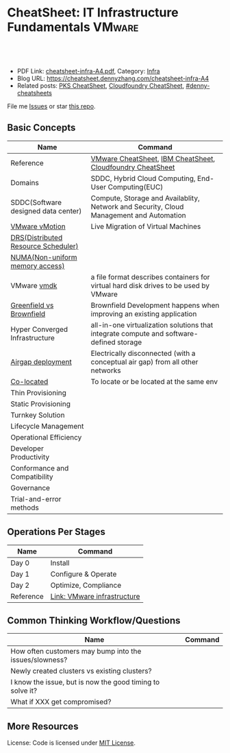 * CheatSheet: IT Infrastructure Fundamentals                         :VMware:
:PROPERTIES:
:type:     infra
:export_file_name: cheatsheet-infra-A4.pdf
:END:

#+BEGIN_HTML
<a href="https://github.com/dennyzhang/cheatsheet.dennyzhang.com/tree/master/cheatsheet-infra-A4"><img align="right" width="200" height="183" src="https://www.dennyzhang.com/wp-content/uploads/denny/watermark/github.png" /></a>
<div id="the whole thing" style="overflow: hidden;">
<div style="float: left; padding: 5px"> <a href="https://www.linkedin.com/in/dennyzhang001"><img src="https://www.dennyzhang.com/wp-content/uploads/sns/linkedin.png" alt="linkedin" /></a></div>
<div style="float: left; padding: 5px"><a href="https://github.com/dennyzhang"><img src="https://www.dennyzhang.com/wp-content/uploads/sns/github.png" alt="github" /></a></div>
<div style="float: left; padding: 5px"><a href="https://www.dennyzhang.com/slack" target="_blank" rel="nofollow"><img src="https://www.dennyzhang.com/wp-content/uploads/sns/slack.png" alt="slack"/></a></div>
</div>

<br/><br/>
<a href="http://makeapullrequest.com" target="_blank" rel="nofollow"><img src="https://img.shields.io/badge/PRs-welcome-brightgreen.svg" alt="PRs Welcome"/></a>
#+END_HTML

- PDF Link: [[https://github.com/dennyzhang/cheatsheet.dennyzhang.com/blob/master/cheatsheet-infra-A4/cheatsheet-infra-A4.pdf][cheatsheet-infra-A4.pdf]], Category: [[https://cheatsheet.dennyzhang.com/category/vmware/][Infra]]
- Blog URL: https://cheatsheet.dennyzhang.com/cheatsheet-infra-A4
- Related posts: [[https://cheatsheet.dennyzhang.com/cheatsheet-pks-A4][PKS CheatSheet]], [[https://cheatsheet.dennyzhang.com/cheatsheet-cloudfoundry-A4][Cloudfoundry CheatSheet]], [[https://github.com/topics/denny-cheatsheets][#denny-cheatsheets]]

File me [[https://github.com/dennyzhang/cheatsheet-networking-A4/issues][Issues]] or star [[https://github.com/DennyZhang/cheatsheet-networking-A4][this repo]].

** Basic Concepts
| Name                                | Command                                                                                 |
|-------------------------------------+-----------------------------------------------------------------------------------------|
| Reference                           | [[https://cheatsheet.dennyzhang.com/category/vmware][VMware CheatSheet]], [[https://cheatsheet.dennyzhang.com/cheatsheet-ibm-A4][IBM CheatSheet]], [[https://cheatsheet.dennyzhang.com/cheatsheet-cloudfoundry-A4][Cloudfoundry CheatSheet]]                              |
| Domains                             | SDDC, Hybrid Cloud Computing, End-User Computing(EUC)                                   |
| SDDC(Software designed data center) | Compute, Storage and Availablity, Network and Security, Cloud Management and Automation |
| [[https://www.vmware.com/products/vsphere/vmotion.html][VMware vMotion]]                      | Live Migration of Virtual Machines                                                      |
| [[https://www.vmware.com/products/vsphere/drs-dpm.html][DRS(Distributed Resource Scheduler)]] |                                                                                         |
| [[https://en.wikipedia.org/wiki/Non-uniform_memory_access][NUMA(Non-uniform memory access)]]     |                                                                                         |
| VMware [[https://en.wikipedia.org/wiki/VMDK][vmdk]]                         | a file format describes containers for virtual hard disk drives to be used by VMware    |
| [[https://www.donnfelker.com/software-development-greeenfield-vs-brownfield][Greenfield vs Brownfield]]            | Brownfield Development happens when improving an existing application                   |
| Hyper Converged Infrastructure      | all-in-one virtualization solutions that integrate compute and software-defined storage |
| [[https://en.wikipedia.org/wiki/Air_gap_(networking)][Airgap deployment]]                   | Electrically disconnected (with a conceptual air gap) from all other networks           |
| [[https://en.wiktionary.org/wiki/co-locate][Co-located]]                          | To locate or be located at the same env                                                 |
| Thin Provisioning                   |                                                                                         |
| Static Provisioning                 |                                                                                         |
| Turnkey Solution                    |                                                                                         |
| Lifecycle Management                |                                                                                         |
| Operational Efficiency              |                                                                                         |
| Developer Productivity              |                                                                                         |
| Conformance and Compatibility       |                                                                                         |
| Governance                          |                                                                                         |
| Trial-and-error methods             |                                                                                         |
** Operations Per Stages
| Name      | Command                     |
|-----------+-----------------------------|
| Day 0     | Install                     |
| Day 1     | Configure & Operate         |
| Day 2     | Optimize, Compliance        |
| Reference | [[https://jjasghar.github.io/blog/2016/09/01/day-0/][Link: VMware infrastructure]] |

[[https://cheatsheet.dennyzhang.com/cheatsheet-infra-A4][https://raw.githubusercontent.com/dennyzhang/cheatsheet.dennyzhang.com/master/cheatsheet-infra-A4/day2ops.png]]

** Common Thinking Workflow/Questions
| Name                                                      | Command |
|-----------------------------------------------------------+---------|
| How often customers may bump into the issues/slowness?    |         |
| Newly created clusters vs existing clusters?              |         |
| I know the issue, but is now the good timing to solve it? |         |
| What if XXX get compromised?                              |         |
** More Resources
License: Code is licensed under [[https://www.dennyzhang.com/wp-content/mit_license.txt][MIT License]].

#+BEGIN_HTML
<a href="https://www.dennyzhang.com"><img align="right" width="201" height="268" src="https://raw.githubusercontent.com/USDevOps/mywechat-slack-group/master/images/denny_201706.png"></a>

<a href="https://www.dennyzhang.com"><img align="right" src="https://raw.githubusercontent.com/USDevOps/mywechat-slack-group/master/images/dns_small.png"></a>
#+END_HTML
* org-mode configuration                                           :noexport:
#+STARTUP: overview customtime noalign logdone showall
#+DESCRIPTION:
#+KEYWORDS:
#+LATEX_HEADER: \usepackage[margin=0.6in]{geometry}
#+LaTeX_CLASS_OPTIONS: [8pt]
#+LATEX_HEADER: \usepackage[english]{babel}
#+LATEX_HEADER: \usepackage{lastpage}
#+LATEX_HEADER: \usepackage{fancyhdr}
#+LATEX_HEADER: \pagestyle{fancy}
#+LATEX_HEADER: \fancyhf{}
#+LATEX_HEADER: \rhead{Updated: \today}
#+LATEX_HEADER: \rfoot{\thepage\ of \pageref{LastPage}}
#+LATEX_HEADER: \lfoot{\href{https://github.com/dennyzhang/cheatsheet.dennyzhang.com/tree/master/cheatsheet-infra-A4}{GitHub: https://github.com/dennyzhang/cheatsheet.dennyzhang.com/tree/master/cheatsheet-infra-A4}}
#+LATEX_HEADER: \lhead{\href{https://cheatsheet.dennyzhang.com/cheatsheet-slack-A4}{Blog URL: https://cheatsheet.dennyzhang.com/cheatsheet-infra-A4}}
#+AUTHOR: Denny Zhang
#+EMAIL:  denny@dennyzhang.com
#+TAGS: noexport(n)
#+PRIORITIES: A D C
#+OPTIONS:   H:3 num:t toc:nil \n:nil @:t ::t |:t ^:t -:t f:t *:t <:t
#+OPTIONS:   TeX:t LaTeX:nil skip:nil d:nil todo:t pri:nil tags:not-in-toc
#+EXPORT_EXCLUDE_TAGS: exclude noexport
#+SEQ_TODO: TODO HALF ASSIGN | DONE BYPASS DELEGATE CANCELED DEFERRED
#+LINK_UP:
#+LINK_HOME:
* TODO Add interlinks                                              :noexport:
* TODO Explain concepts                                            :noexport:
Automation & Governance

VM Life cycle management

virtual cloud director

Insights & Analytics
* #  --8<-------------------------- separator ------------------------>8-- :noexport:
* TODO Learn VVD                                                   :noexport:
* TODO try infra hands-on labs                                    :noexport:
* TODO [#A] What's HPC?                                            :noexport:
* TODO [#A] infra PCF                                             :noexport:
* TODO [#A] infra WCP                                             :noexport:
* TODO infra hatchway                                             :noexport:
* #  --8<-------------------------- separator ------------------------>8-- :noexport:
* [#A] Radio ideas                                                 :noexport:
https://docs.google.com/document/d/1ROZKs2OnWNJBvpCMqM0V6T-2D_1ktDAxi0B371nRv3o/edit?usp=sharing
** previous radio
https://radio.eng.infra.com/2018/events/1866
Spherelet - A Kubelet for ESXi
** TODO Blog/Proposal: Cost evaluation for multi-cloud solution
- vrops product
** TODO Blog/Proposal: Bring security to container workloads
- Integrate existing security tool chains
- Lower the bar to understand the failuresw
** TODO Blog/Proposal: Push model for reliable & scalable container logging
3 Issues:
- Missing log
- Can't scale log agent for heavy env
- Can't support SLA
** TODO Blog/Proposal: Multi-cloud monitoring
- Firewall issue: Master agent can't pull from cross data center env
- Prometheus federation
* TODO play with vSAN                                              :noexport:
* TODO play with nsx-t                                             :noexport:
* TODO [#A] play with wavefront                          :noexport:IMPORTANT:
* TODO try vRealize Insight: https://confluence.eng.infra.com/display/PKS/vRealize+Network+Insight :noexport:
* TODO [#A] vsphere DRS                                            :noexport:
* #  --8<-------------------------- separator ------------------------>8-- :noexport:
* TODO try VxRack                                                  :noexport:
* vra                                                              :noexport:
https://docs.infra.com/en/vRealize-Automation/7.5/com.infra.vra.prepare.use.doc/GUID-4E64F714-E8E9-4B08-86C2-55EBABFF2ED9.html
https://www.youtube.com/watch?v=gt3DzjMw6k0&list=PL7bmigfV0EqQzsvOcT8KYfulg-lpNsooC&index=15
* vCD Virtual Data Center                                          :noexport:
VCD enables these SPs to create a virtual datacenters which are essentially resource pools in the vcenter clusters with some storage, networking and compute.
https://www.youtube.com/watch?v=95Pgh0QTQnE
https://blogs.infra.com/vcloud/2017/09/pivotal-container-service-in-cloud-provider-program.html
https://docs.google.com/document/d/1ghd-3XzI1S0jdaSYp2-K195Ce3RWaN2FyYMAO2zp9fQ/edit
https://www.youtube.com/watch?v=LOtlICZR5bE
* vio                                                              :noexport:
* vrli                                                             :noexport:
* nsx-t                                                            :noexport:
** [#A] code snippets
 #+BEGIN_EXAMPLE
 XXX Li [3 minutes ago]
 ```source <(curl https://raw.githubusercontent.com/maplain/pks-utils/master/jumphost.sh)

 source gw_scripts/static_env.sh
 source gw_scripts/runtime_env.sh

 pks_setup_login```


 XXX Li [3 minutes ago]
 @Denny Zhang


 XXX Li [2 minutes ago]
 one useful function is
 ```delete_nat_rule [pks cluster name]```


 XXX Li [2 minutes ago]
 so you can `bosh ssh` into vms


 Denny Zhang [2 minutes ago]
 Checking https://docs.pivotal.io/runtimes/pks/1-1/create-cluster.html

 Let me try your script


 XXX Li [1 minute ago]
 first time it's `pks_setup_login`, then it's just `pks_login`
 #+END_EXAMPLE
* TODO [#A] Infra vRealize Suite                                  :noexport:
https://confluence.eng.infra.com/display/PS/vRealize+Suite+Lifecycle+Manager

https://www.infra.com/products/vrealize-suite.html
https://www.itcentralstation.com/products/infra-vrealize-suite
** What's Included in vRealize Suite
   - vRealize Automation
   Automated delivery of personalized infrastructure, applications and custom IT services.

   - vRealize Operations
   Intelligent Operations from applications to infrastructure that helps organizations plan, manage and scale their SDDC.

   - vRealize Log Insight
   Real time log management and log analysis.

   - vRealize Business for Cloud
   Automated costing, usage metering, and service pricing of virtualized infrastructure.
** vRO: vRealize Operations
   https://www.itcentralstation.com/products/vrealize-operations-vrops

   https://www.infra.com/products/vrealize-log-insight.html?CID=70134000001VfnUAAS&src=ps_57acb87c91526&kw=log%2520insight&mt=p&k_clickid=a1df1507-7cee-4baf-a17f-c0914362cc56&gclid=EAIaIQobChMI3Z6G663b2wIVlIh-Ch0L7gtzEAAYASAAEgJCWvD_BwE
** vRA: vRealize automation
   https://confluence.eng.infra.com/display/PS/vRealize+Automation
   https://www.infra.com/products/vrealize-automation.html
** vRealize Log Insight
   https://www.itcentralstation.com/products/vrealize-log-insight
* TODO CMBU: loginsight, log intelligence                          :noexport:
https://cloud.infra.com/log-intelligence
https://www.infra.com/products/vrealize-log-insight.html?CID=70134000001VfnUAAS&src=ps_57acb87c91526&kw=log%2520insight&mt=e&k_clickid=a1df1507-7cee-4baf-a17f-c0914362cc56&gclid=EAIaIQobChMIoMeqyLXU2wIViV9-Ch2eAQxcEAAYASAAEgLc8PD_BwE
https://www.infra.com/support/pubs/log-insight-pubs.html
** log-intelligence: amazon
** where is the documentation
** http: api, cli
* #  --8<-------------------------- separator ------------------------>8-- :noexport:
* TODO Dell VxRail/VxRack                                          :noexport:
* TODO try VIC: vSphere Integrated Containers                      :noexport:
* TODO try vCloud NFV                                              :noexport:
* TODO try Pulse IoT Center                                        :noexport:
* #  --8<-------------------------- separator ------------------------>8-- :noexport:
* TODO [#A] firecracker                                            :noexport:
* TODO [#A] cloudhealth                                            :noexport:
* #  --8<-------------------------- separator ------------------------>8-- :noexport:
* TODO vke: Infra Kubernetes Engine                               :noexport:
https://cloud.infra.com/infra-kubernetes-engine
https://blogs.infra.com/cloudnative/2018/11/06/try-infra-cloud-pks-formerly-vke-today-and-the-first-150-is-on-us/
* #  --8<-------------------------- separator ------------------------>8-- :noexport:
* TODO NFS vs vSAN vs NAS vs SAN                                   :noexport:
* TODO esxi vs xen vs kvm                                          :noexport:
https://www.linux.com/news/kvm-or-xen-choosing-virtualization-platform
* #  --8<-------------------------- separator ------------------------>8-- :noexport:
* TODO hyper-converged infrastructure?                             :noexport:
* TODO [#A] vRealize Automation- enables customers to rapidly deploy and provision cloud services. :noexport:
* TODO wavefront vs Prometheus                                     :noexport:
* TODO Infra Cloud Provider Program Services                      :noexport:
We currently enable our customers to utilize off-premises, vSphere-based hybrid cloud computing capacity through our Infra Cloud Provider Program ("VCPP") offering (previously referred to as Infra vCloud Air Network). Our VCPP offering, a key component of our strategic priority to integrate with public clouds, is a global ecosystem of over 4,000 cloud providers in more than 100 countries providing Infra-based cloud services. Our VCPP offering is directed at hosting and cloud computing vendors, enabling organizations to choose between running applications in virtual machines on their own private clouds inside their data center or on public clouds hosted by a service provider.
* #  --8<-------------------------- separator ------------------------>8-- :noexport:
* TODO appdefense                                                  :noexport:
Create least privelege on compute stack

- Intended state
** aqua appdefense
